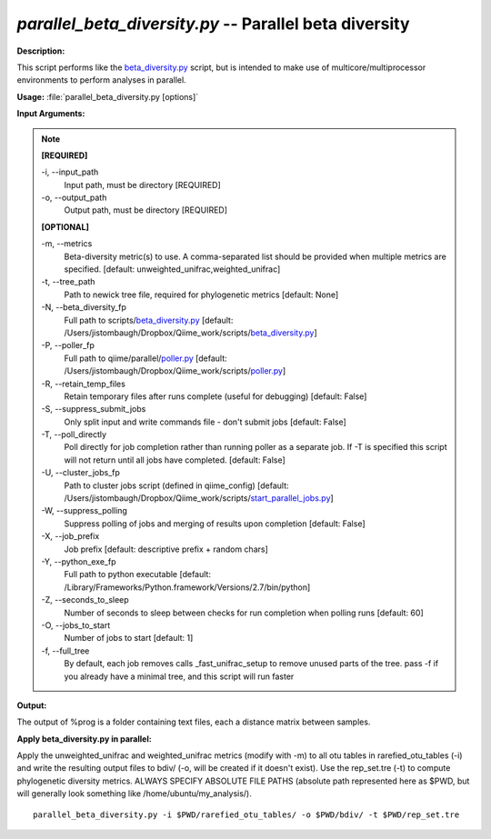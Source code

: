 .. _parallel_beta_diversity:

.. index:: parallel_beta_diversity.py

*parallel_beta_diversity.py* -- Parallel beta diversity
^^^^^^^^^^^^^^^^^^^^^^^^^^^^^^^^^^^^^^^^^^^^^^^^^^^^^^^^^^^^^^^^^^^^^^^^^^^^^^^^^^^^^^^^^^^^^^^^^^^^^^^^^^^^^^^^^^^^^^^^^^^^^^^^^^^^^^^^^^^^^^^^^^^^^^^^^^^^^^^^^^^^^^^^^^^^^^^^^^^^^^^^^^^^^^^^^^^^^^^^^^^^^^^^^^^^^^^^^^^^^^^^^^^^^^^^^^^^^^^^^^^^^^^^^^^^^^^^^^^^^^^^^^^^^^^^^^^^^^^^^^^^^

**Description:**

This script performs like the `beta_diversity.py <./beta_diversity.html>`_ script, but is intended to make use of multicore/multiprocessor environments to perform analyses in parallel.


**Usage:** :file:`parallel_beta_diversity.py [options]`

**Input Arguments:**

.. note::

	
	**[REQUIRED]**
		
	-i, `-`-input_path
		Input path, must be directory [REQUIRED]
	-o, `-`-output_path
		Output path, must be directory [REQUIRED]
	
	**[OPTIONAL]**
		
	-m, `-`-metrics
		Beta-diversity metric(s) to use. A comma-separated list should be provided when multiple metrics are specified. [default: unweighted_unifrac,weighted_unifrac]
	-t, `-`-tree_path
		Path to newick tree file, required for phylogenetic metrics [default: None]
	-N, `-`-beta_diversity_fp
		Full path to scripts/`beta_diversity.py <./beta_diversity.html>`_ [default: /Users/jistombaugh/Dropbox/Qiime_work/scripts/`beta_diversity.py <./beta_diversity.html>`_]
	-P, `-`-poller_fp
		Full path to qiime/parallel/`poller.py <./poller.html>`_ [default: /Users/jistombaugh/Dropbox/Qiime_work/scripts/`poller.py <./poller.html>`_]
	-R, `-`-retain_temp_files
		Retain temporary files after runs complete (useful for debugging) [default: False]
	-S, `-`-suppress_submit_jobs
		Only split input and write commands file - don't submit jobs [default: False]
	-T, `-`-poll_directly
		Poll directly for job completion rather than running poller as a separate job. If -T is specified this script will not return until all jobs have completed. [default: False]
	-U, `-`-cluster_jobs_fp
		Path to cluster jobs script (defined in qiime_config)  [default: /Users/jistombaugh/Dropbox/Qiime_work/scripts/`start_parallel_jobs.py <./start_parallel_jobs.html>`_]
	-W, `-`-suppress_polling
		Suppress polling of jobs and merging of results upon completion [default: False]
	-X, `-`-job_prefix
		Job prefix [default: descriptive prefix + random chars]
	-Y, `-`-python_exe_fp
		Full path to python executable [default: /Library/Frameworks/Python.framework/Versions/2.7/bin/python]
	-Z, `-`-seconds_to_sleep
		Number of seconds to sleep between checks for run  completion when polling runs [default: 60]
	-O, `-`-jobs_to_start
		Number of jobs to start [default: 1]
	-f, `-`-full_tree
		By default, each job removes calls _fast_unifrac_setup to remove unused parts of the tree. pass -f if you already have a minimal tree, and this script will run faster


**Output:**

The output of %prog is a folder containing text files, each a distance matrix between samples.


**Apply beta_diversity.py in parallel:**

Apply the unweighted_unifrac and weighted_unifrac metrics (modify with -m) to all otu tables in rarefied_otu_tables (-i) and write the resulting output files to bdiv/ (-o, will be created if it doesn't exist). Use the rep_set.tre (-t) to compute phylogenetic diversity metrics. ALWAYS SPECIFY ABSOLUTE FILE PATHS (absolute path represented here as $PWD, but will generally look something like /home/ubuntu/my_analysis/).

::

	parallel_beta_diversity.py -i $PWD/rarefied_otu_tables/ -o $PWD/bdiv/ -t $PWD/rep_set.tre



